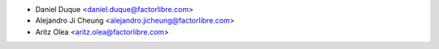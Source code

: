 * Daniel Duque <daniel.duque@factorlibre.com>
* Alejandro Ji Cheung <alejandro.jicheung@factorlibre.com>
* Aritz Olea <aritz.olea@factorlibre.com>
